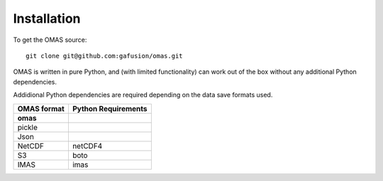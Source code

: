 Installation
============

To get the OMAS source::

        git clone git@github.com:gafusion/omas.git

OMAS is written in pure Python, and (with limited functionality) can work out of the box without any additional Python dependencies.

Addidional Python dependencies are required depending on the data save formats used.

+---------------+-----------------------+
| OMAS format   |  Python Requirements  |
+===============+=======================+
| **omas**      |                       |
+---------------+-----------------------+
| pickle        |                       |
+---------------+-----------------------+
| Json          |                       |
+---------------+-----------------------+
| NetCDF        |           netCDF4     |
+---------------+-----------------------+
| S3            |           boto        |
+---------------+-----------------------+
| IMAS          |           imas        |
+---------------+-----------------------+